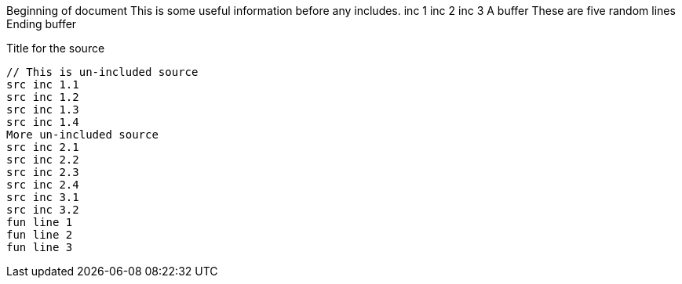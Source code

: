 ///////////////////////////////////////////////////////////////////////////////

    Copyright (c) 2019 Oracle and/or its affiliates. All rights reserved.

    Licensed under the Apache License, Version 2.0 (the "License");
    you may not use this file except in compliance with the License.
    You may obtain a copy of the License at

        http://www.apache.org/licenses/LICENSE-2.0

    Unless required by applicable law or agreed to in writing, software
    distributed under the License is distributed on an "AS IS" BASIS,
    WITHOUT WARRANTIES OR CONDITIONS OF ANY KIND, either express or implied.
    See the License for the specific language governing permissions and
    limitations under the License.

///////////////////////////////////////////////////////////////////////////////
Beginning of document
This is some useful information before any includes.
// _include::0-2:aFewLines.adoc
inc 1
inc 2
inc 3
A buffer
// _include::0-4:fiveRandomLines.adoc
These
are
five
random
lines
Ending buffer

[source]
.Title for the source
// _include::1-4:Include1.adoc
// _include::6-9:Include2.adoc
// _include::10-11:Include3.adoc
// _include::12-14:threeFunLines.adoc
----
// This is un-included source
src inc 1.1
src inc 1.2
src inc 1.3
src inc 1.4
More un-included source
src inc 2.1
src inc 2.2
src inc 2.3
src inc 2.4
src inc 3.1
src inc 3.2
fun line 1
fun line 2
fun line 3
----
